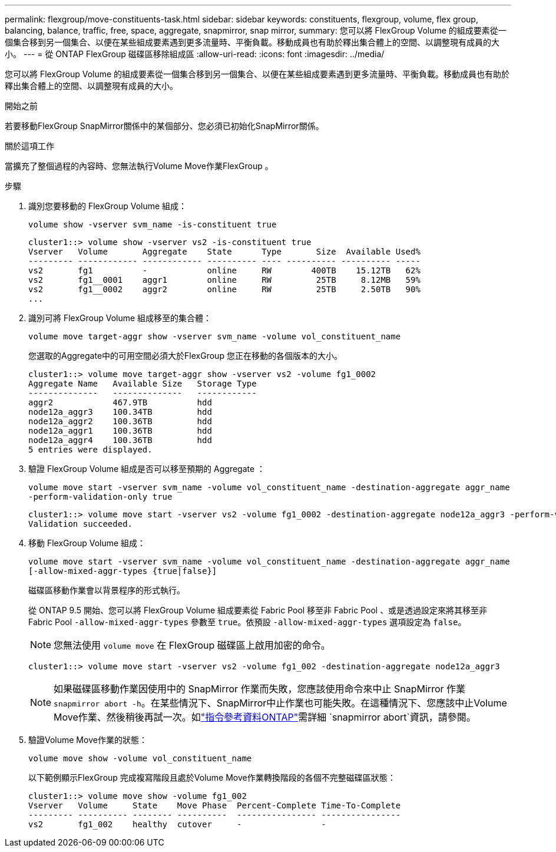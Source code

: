 ---
permalink: flexgroup/move-constituents-task.html 
sidebar: sidebar 
keywords: constituents, flexgroup, volume, flex group, balancing, balance, traffic, free, space, aggregate, snapmirror, snap mirror, 
summary: 您可以將 FlexGroup Volume 的組成要素從一個集合移到另一個集合、以便在某些組成要素遇到更多流量時、平衡負載。移動成員也有助於釋出集合體上的空間、以調整現有成員的大小。 
---
= 從 ONTAP FlexGroup 磁碟區移除組成區
:allow-uri-read: 
:icons: font
:imagesdir: ../media/


[role="lead"]
您可以將 FlexGroup Volume 的組成要素從一個集合移到另一個集合、以便在某些組成要素遇到更多流量時、平衡負載。移動成員也有助於釋出集合體上的空間、以調整現有成員的大小。

.開始之前
若要移動FlexGroup SnapMirror關係中的某個部分、您必須已初始化SnapMirror關係。

.關於這項工作
當擴充了整個過程的內容時、您無法執行Volume Move作業FlexGroup 。

.步驟
. 識別您要移動的 FlexGroup Volume 組成：
+
`volume show -vserver svm_name -is-constituent true`

+
[listing]
----
cluster1::> volume show -vserver vs2 -is-constituent true
Vserver   Volume       Aggregate    State      Type       Size  Available Used%
--------- ------------ ------------ ---------- ---- ---------- ---------- -----
vs2       fg1          -            online     RW        400TB    15.12TB   62%
vs2       fg1__0001    aggr1        online     RW         25TB     8.12MB   59%
vs2       fg1__0002    aggr2        online     RW         25TB     2.50TB   90%
...
----
. 識別可將 FlexGroup Volume 組成移至的集合體：
+
`volume move target-aggr show -vserver svm_name -volume vol_constituent_name`

+
您選取的Aggregate中的可用空間必須大於FlexGroup 您正在移動的各個版本的大小。

+
[listing]
----
cluster1::> volume move target-aggr show -vserver vs2 -volume fg1_0002
Aggregate Name   Available Size   Storage Type
--------------   --------------   ------------
aggr2            467.9TB          hdd
node12a_aggr3    100.34TB         hdd
node12a_aggr2    100.36TB         hdd
node12a_aggr1    100.36TB         hdd
node12a_aggr4    100.36TB         hdd
5 entries were displayed.
----
. 驗證 FlexGroup Volume 組成是否可以移至預期的 Aggregate ：
+
`volume move start -vserver svm_name -volume vol_constituent_name -destination-aggregate aggr_name -perform-validation-only true`

+
[listing]
----
cluster1::> volume move start -vserver vs2 -volume fg1_0002 -destination-aggregate node12a_aggr3 -perform-validation-only true
Validation succeeded.
----
. 移動 FlexGroup Volume 組成：
+
`volume move start -vserver svm_name -volume vol_constituent_name -destination-aggregate aggr_name [-allow-mixed-aggr-types {true|false}]`

+
磁碟區移動作業會以背景程序的形式執行。

+
從 ONTAP 9.5 開始、您可以將 FlexGroup Volume 組成要素從 Fabric Pool 移至非 Fabric Pool 、或是透過設定來將其移至非 Fabric Pool `-allow-mixed-aggr-types` 參數至 `true`。依預設 `-allow-mixed-aggr-types` 選項設定為 `false`。

+
[NOTE]
====
您無法使用 `volume move` 在 FlexGroup 磁碟區上啟用加密的命令。

====
+
[listing]
----
cluster1::> volume move start -vserver vs2 -volume fg1_002 -destination-aggregate node12a_aggr3
----
+
[NOTE]
====
如果磁碟區移動作業因使用中的 SnapMirror 作業而失敗，您應該使用命令來中止 SnapMirror 作業 `snapmirror abort -h`。在某些情況下、SnapMirror中止作業也可能失敗。在這種情況下、您應該中止Volume Move作業、然後稍後再試一次。如link:https://docs.netapp.com/us-en/ontap-cli/snapmirror-abort.html["指令參考資料ONTAP"^]需詳細 `snapmirror abort`資訊，請參閱。

====
. 驗證Volume Move作業的狀態：
+
`volume move show -volume vol_constituent_name`

+
以下範例顯示FlexGroup 完成複寫階段且處於Volume Move作業轉換階段的各個不完整磁碟區狀態：

+
[listing]
----
cluster1::> volume move show -volume fg1_002
Vserver   Volume     State    Move Phase  Percent-Complete Time-To-Complete
--------- ---------- -------- ----------  ---------------- ----------------
vs2       fg1_002    healthy  cutover     -                -
----

